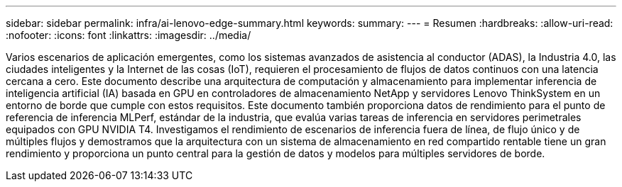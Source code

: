 ---
sidebar: sidebar 
permalink: infra/ai-lenovo-edge-summary.html 
keywords:  
summary:  
---
= Resumen
:hardbreaks:
:allow-uri-read: 
:nofooter: 
:icons: font
:linkattrs: 
:imagesdir: ../media/


[role="lead"]
Varios escenarios de aplicación emergentes, como los sistemas avanzados de asistencia al conductor (ADAS), la Industria 4.0, las ciudades inteligentes y la Internet de las cosas (IoT), requieren el procesamiento de flujos de datos continuos con una latencia cercana a cero.  Este documento describe una arquitectura de computación y almacenamiento para implementar inferencia de inteligencia artificial (IA) basada en GPU en controladores de almacenamiento NetApp y servidores Lenovo ThinkSystem en un entorno de borde que cumple con estos requisitos.  Este documento también proporciona datos de rendimiento para el punto de referencia de inferencia MLPerf, estándar de la industria, que evalúa varias tareas de inferencia en servidores perimetrales equipados con GPU NVIDIA T4.  Investigamos el rendimiento de escenarios de inferencia fuera de línea, de flujo único y de múltiples flujos y demostramos que la arquitectura con un sistema de almacenamiento en red compartido rentable tiene un gran rendimiento y proporciona un punto central para la gestión de datos y modelos para múltiples servidores de borde.
